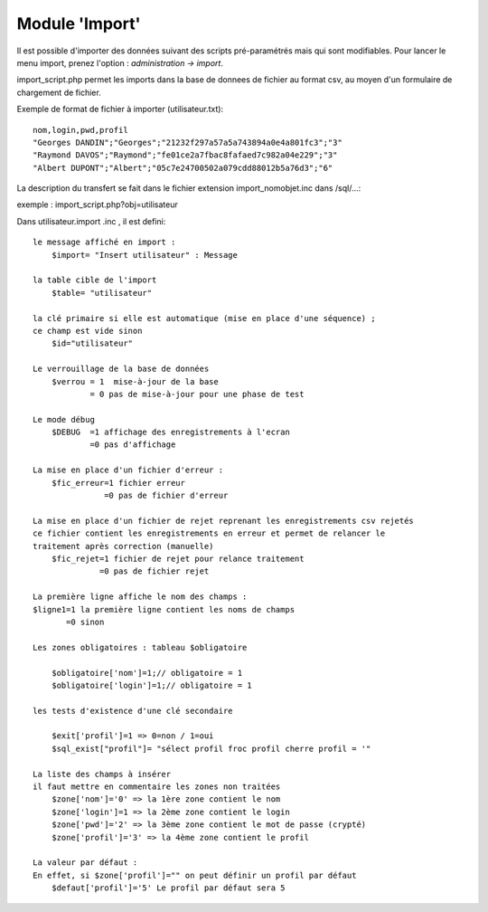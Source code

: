 .. _import:

###############
Module 'Import'
###############

Il est possible d'importer des données suivant des scripts pré-paramétrés mais
qui sont modifiables. Pour lancer le menu import, prenez l'option :
*administration -> import*.

import_script.php permet les imports dans la base de donnees de fichier au
format csv, au moyen d'un formulaire de chargement de fichier.

Exemple de format de fichier à importer (utilisateur.txt): ::

    nom,login,pwd,profil
    "Georges DANDIN";"Georges";"21232f297a57a5a743894a0e4a801fc3";"3"
    "Raymond DAVOS";"Raymond";"fe01ce2a7fbac8fafaed7c982a04e229";"3"
    "Albert DUPONT";"Albert";"05c7e24700502a079cdd88012b5a76d3";"6"


La description du transfert se fait dans le fichier extension import_nomobjet.inc dans /sql/...:

exemple : import_script.php?obj=utilisateur

Dans utilisateur.import .inc , il est defini: ::

    
    le message affiché en import :
        $import= "Insert utilisateur" : Message
    
    la table cible de l'import
        $table= "utilisateur"
        
    la clé primaire si elle est automatique (mise en place d'une séquence) ;
    ce champ est vide sinon 
        $id="utilisateur"
        
    Le verrouillage de la base de données
        $verrou = 1  mise-à-jour de la base
                = 0 pas de mise-à-jour pour une phase de test
                
    Le mode débug
        $DEBUG  =1 affichage des enregistrements à l'ecran
                =0 pas d'affichage
                
    La mise en place d'un fichier d'erreur :
        $fic_erreur=1 fichier erreur
                   =0 pas de fichier d'erreur

    La mise en place d'un fichier de rejet reprenant les enregistrements csv rejetés
    ce fichier contient les enregistrements en erreur et permet de relancer le
    traitement après correction (manuelle)
        $fic_rejet=1 fichier de rejet pour relance traitement
                  =0 pas de fichier rejet

    La première ligne affiche le nom des champs :
    $ligne1=1 la première ligne contient les noms de champs
           =0 sinon
    
    Les zones obligatoires : tableau $obligatoire
    
        $obligatoire['nom']=1;// obligatoire = 1
        $obligatoire['login']=1;// obligatoire = 1
    
    les tests d'existence d'une clé secondaire
    
        $exit['profil']=1 => 0=non / 1=oui
        $sql_exist["profil"]= "sélect profil froc profil cherre profil = '"
    
    La liste des champs à insérer
    il faut mettre en commentaire les zones non traitées
        $zone['nom']='0' => la 1ère zone contient le nom
        $zone['login']=1 => la 2ème zone contient le login
        $zone['pwd']='2' => la 3ème zone contient le mot de passe (crypté)
        $zone['profil']='3' => la 4ème zone contient le profil
    
    La valeur par défaut :
    En effet, si $zone['profil']="" on peut définir un profil par défaut
        $defaut['profil']='5' Le profil par défaut sera 5 
